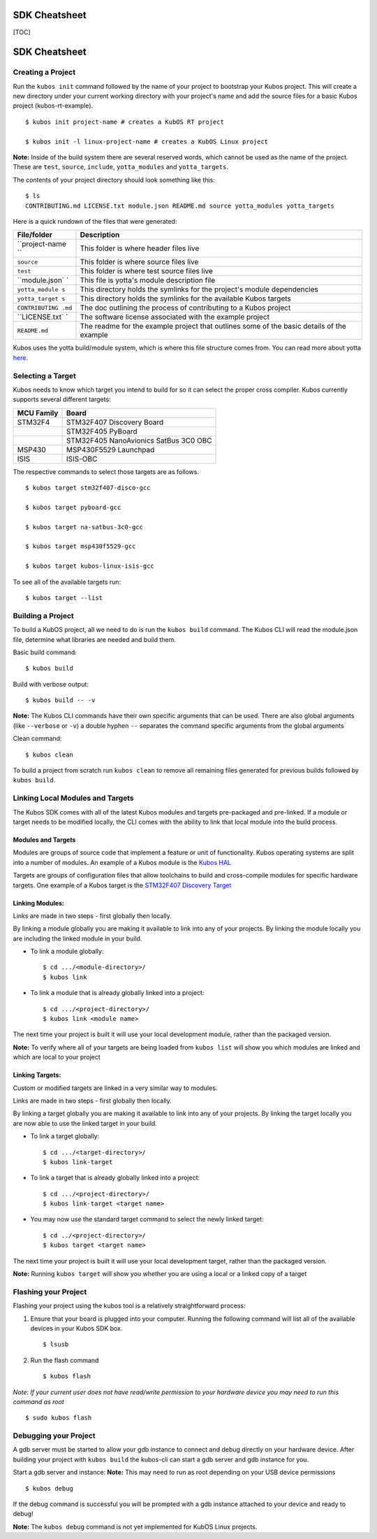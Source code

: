 SDK Cheatsheet
==============

[TOC]

SDK Cheatsheet
==============

Creating a Project
------------------

Run the ``kubos init`` command followed by the name of your project to
bootstrap your Kubos project. This will create a new directory under
your current working directory with your project's name and add the
source files for a basic Kubos project (kubos-rt-example).

::

        $ kubos init project-name # creates a KubOS RT project

        $ kubos init -l linux-project-name # creates a KubOS Linux project

**Note:** Inside of the build system there are several reserved words,
which cannot be used as the name of the project. These are ``test``,
``source``, ``include``, ``yotta_modules`` and ``yotta_targets``.

The contents of your project directory should look something like this:

::

        $ ls
        CONTRIBUTING.md LICENSE.txt module.json README.md source yotta_modules yotta_targets

Here is a quick rundown of the files that were generated:

+----------------+----------------+
| File/folder    | Description    |
+================+================+
| ``project-name | This folder is |
| ``             | where header   |
|                | files live     |
+----------------+----------------+
| ``source``     | This folder is |
|                | where source   |
|                | files live     |
+----------------+----------------+
| ``test``       | This folder is |
|                | where test     |
|                | source files   |
|                | live           |
+----------------+----------------+
| ``module.json` | This file is   |
| `              | yotta's module |
|                | description    |
|                | file           |
+----------------+----------------+
| ``yotta_module | This directory |
| s``            | holds the      |
|                | symlinks for   |
|                | the project's  |
|                | module         |
|                | dependencies   |
+----------------+----------------+
| ``yotta_target | This directory |
| s``            | holds the      |
|                | symlinks for   |
|                | the available  |
|                | Kubos targets  |
+----------------+----------------+
| ``CONTRIBUTING | The doc        |
| .md``          | outlining the  |
|                | process of     |
|                | contributing   |
|                | to a Kubos     |
|                | project        |
+----------------+----------------+
| ``LICENSE.txt` | The software   |
| `              | license        |
|                | associated     |
|                | with the       |
|                | example        |
|                | project        |
+----------------+----------------+
| ``README.md``  | The readme for |
|                | the example    |
|                | project that   |
|                | outlines some  |
|                | of the basic   |
|                | details of the |
|                | example        |
+----------------+----------------+

Kubos uses the yotta build/module system, which is where this file
structure comes from. You can read more about yotta
`here <http://yottadocs.mbed.com/>`__.

Selecting a Target
------------------

Kubos needs to know which target you intend to build for so it can
select the proper cross compiler. Kubos currently supports several
different targets:

+--------------+-----------------------------------------+
| MCU Family   | Board                                   |
+==============+=========================================+
| STM32F4      | STM32F407 Discovery Board               |
+--------------+-----------------------------------------+
|              | STM32F405 PyBoard                       |
+--------------+-----------------------------------------+
|              | STM32F405 NanoAvionics SatBus 3C0 OBC   |
+--------------+-----------------------------------------+
| MSP430       | MSP430F5529 Launchpad                   |
+--------------+-----------------------------------------+
| ISIS         | ISIS-OBC                                |
+--------------+-----------------------------------------+

The respective commands to select those targets are as follows.

::

        $ kubos target stm32f407-disco-gcc

        $ kubos target pyboard-gcc

        $ kubos target na-satbus-3c0-gcc

        $ kubos target msp430f5529-gcc

        $ kubos target kubos-linux-isis-gcc

To see all of the available targets run:

::

        $ kubos target --list

Building a Project
------------------

To build a KubOS project, all we need to do is run the ``kubos build``
command. The Kubos CLI will read the module.json file, determine what
libraries are needed and build them.

Basic build command:

::

        $ kubos build

Build with verbose output:

::

        $ kubos build -- -v

**Note:** The Kubos CLI commands have their own specific arguments that
can be used. There are also global arguments (like ``--verbose`` or
``-v``) a double hyphen ``--`` separates the command specific arguments
from the global arguments

Clean command:

::

        $ kubos clean

To build a project from scratch run ``kubos clean`` to remove all
remaining files generated for previous builds followed by
``kubos build``.

Linking Local Modules and Targets
---------------------------------

The Kubos SDK comes with all of the latest Kubos modules and targets
pre-packaged and pre-linked. If a module or target needs to be modified
locally, the CLI comes with the ability to link that local module into
the build process.

Modules and Targets
^^^^^^^^^^^^^^^^^^^

Modules are groups of source code that implement a feature or unit of
functionality. Kubos operating systems are split into a number of
modules. An example of a Kubos module is the `Kubos
HAL <https://github.com/kubostech/kubos/tree/master/hal/kubos-hal>`__

Targets are groups of configuration files that allow toolchains to build
and cross-compile modules for specific hardware targets. One example of
a Kubos target is the `STM32F407 Discovery
Target <https://github.com/kubostech/kubos/tree/master/targets/target-stm32f407-disco-gcc>`__

Linking Modules:
^^^^^^^^^^^^^^^^

Links are made in two steps - first globally then locally.

By linking a module globally you are making it available to link into
any of your projects. By linking the module locally you are including
the linked module in your build.

-  To link a module globally:

   ::

       $ cd .../<module-directory>/
       $ kubos link

-  To link a module that is already globally linked into a project:

   ::

       $ cd .../<project-directory>/
       $ kubos link <module name>

The next time your project is built it will use your local development
module, rather than the packaged version.

**Note:** To verify where all of your targets are being loaded from
``kubos list`` will show you which modules are linked and which are
local to your project

Linking Targets:
^^^^^^^^^^^^^^^^

Custom or modified targets are linked in a very similar way to modules.

Links are made in two steps - first globally then locally.

By linking a target globally you are making it available to link into
any of your projects. By linking the target locally you are now able to
use the linked target in your build.

-  To link a target globally:

   ::

       $ cd .../<target-directory>/
       $ kubos link-target

-  To link a target that is already globally linked into a project:

   ::

       $ cd .../<project-directory>/
       $ kubos link-target <target name>

-  You may now use the standard target command to select the newly
   linked target:

   ::

       $ cd ../<project-directory>/
       $ kubos target <target name>

The next time your project is built it will use your local development
target, rather than the packaged version.

**Note:** Running ``kubos target`` will show you whether you are using a
local or a linked copy of a target

Flashing your Project
---------------------

Flashing your project using the kubos tool is a relatively
straightforward process:

1. Ensure that your board is plugged into your computer. Running the
   following command will list all of the available devices in your
   Kubos SDK box.

   ::

       $ lsusb

2. Run the flash command

   ::

       $ kubos flash

*Note: If your current user does not have read/write permission to your
hardware device you may need to run this command as root*

::

        $ sudo kubos flash

Debugging your Project
----------------------

A gdb server must be started to allow your gdb instance to connect and
debug directly on your hardware device. After building your project with
``kubos build`` the kubos-cli can start a gdb server and gdb instance
for you.

Start a gdb server and instance: **Note:** This may need to run as root
depending on your USB device permissions

::

        $ kubos debug

If the debug command is successful you will be prompted with a gdb
instance attached to your device and ready to debug!

**Note:** The ``kubos debug`` command is not yet implemented for KubOS
Linux projects.
